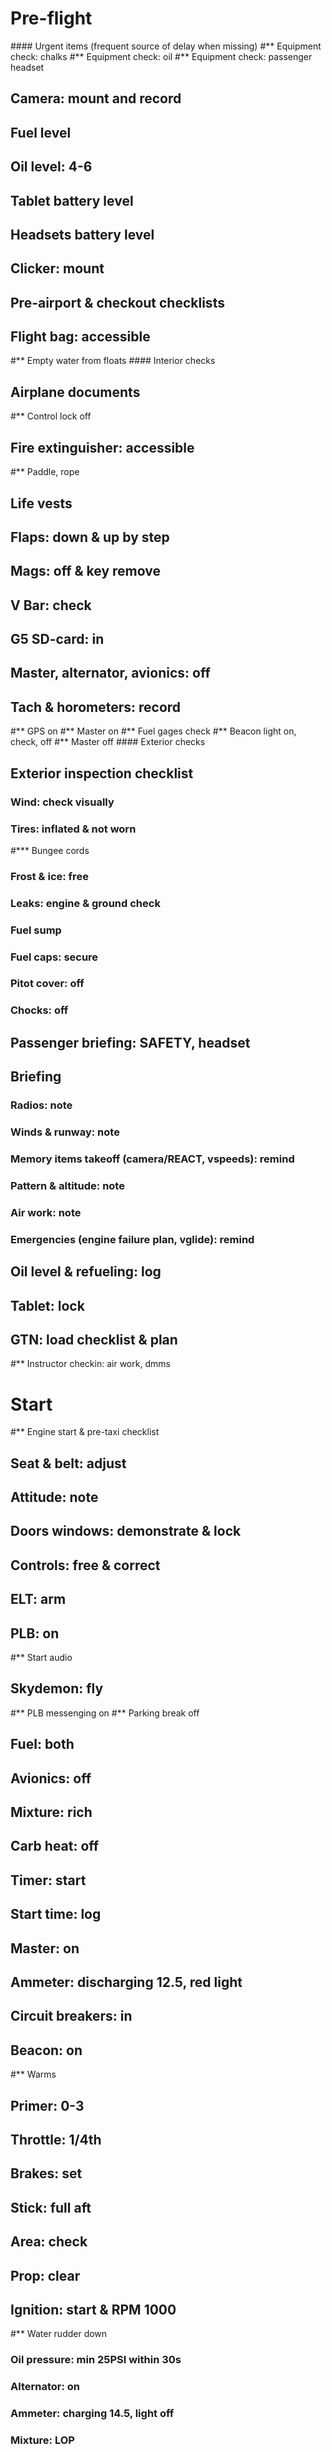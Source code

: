# PA-18-180

* Pre-flight
#### Urgent items (frequent source of delay when missing)
#** Equipment check: chalks
#** Equipment check: oil
#** Equipment check: passenger headset
** Camera: mount and record
** Fuel level
** Oil level: 4-6
** Tablet battery level
** Headsets battery level
** Clicker: mount
** Pre-airport & checkout checklists
** Flight bag: accessible
#** Empty water from floats
#### Interior checks
** Airplane documents
#** Control lock off
** Fire extinguisher: accessible
#** Paddle, rope
** Life vests
** Flaps: down & up by step
** Mags: off & key remove
** V Bar: check
** G5 SD-card: in
** Master, alternator, avionics: off
** Tach & horometers: record
#** GPS on
#** Master on
#** Fuel gages check
#** Beacon light on, check, off
#** Master off
#### Exterior checks
** Exterior inspection checklist
*** Wind: check visually
*** Tires: inflated & not worn
#*** Bungee cords
*** Frost & ice: free
*** Leaks: engine & ground check
*** Fuel sump
*** Fuel caps: secure
*** Pitot cover: off
*** Chocks: off
** Passenger briefing: SAFETY, headset
** Briefing
*** Radios: note
*** Winds & runway: note
*** Memory items takeoff (camera/REACT, vspeeds): remind
*** Pattern & altitude: note
*** Air work: note
*** Emergencies (engine failure plan, vglide): remind
** Oil level & refueling: log
** Tablet: lock
** GTN: load checklist & plan
#** Instructor checkin: air work, dmms
* Start
#** Engine start & pre-taxi checklist
** Seat & belt: adjust
** Attitude: note
** Doors windows: demonstrate & lock
** Controls: free & correct
** ELT: arm
** PLB: on
#** Start audio
** Skydemon: fly
#** PLB messenging on
#** Parking break off
** Fuel: both
** Avionics: off
** Mixture: rich
** Carb heat: off
** Timer: start
** Start time: log
** Master: on
** Ammeter: discharging 12.5, red light
** Circuit breakers: in
** Beacon: on
#** Warms
** Primer: 0-3
** Throttle: 1/4th
** Brakes: set
** Stick: full aft
** Area: check
** Prop: clear
** Ignition: start & RPM 1000
#** Water rudder down
*** Oil pressure: min 25PSI within 30s
*** Alternator: on
*** Ammeter: charging 14.5, light off
*** Mixture: LOP
** Ventilation & heaters: set
** Lights: nav & taxi on
** Avionics: on
*** Noise cancelling: on
*** Bluetooth: connect
*** Guard: check & monitor 121.5
*** Radios: set
*** GTN: set plan
#*** Navaids set
*** Transponder: standby 7000
*** Radio: atis & ground
*** Sqwak: set
** Altimeter: set twice
#** Log off block
** Oil: 140F
** Brakes: check
*** Turn coordinator & heading: check
#** Nav instruments check
* Run-up checklist
** Oil: 140F
** Area behind: clear
** Engine instruments: green
** Mixture: rich
** Brakes: set
** RPM: 2000
*** Mags check: smooth, max drop 175, diff 50
*** Mixture: checked
*** Carb heat: on & min drop 100
*** Ammeter: charging
*** Oil: 60-90PSI
#** Suction: green
*** RPM: idle for 5 seconds
** Carb heat: off
** Mixture: LOP
* Pre-takeoff
** Seat belts: lock
** Circuit breakers: in
** Primer: lock
** Mixture: rich or above 3000 ROP at full throttle
** Master & alternator: on
** Mags: both
** CIGAR check: complete
*** Controls: free
*** Cabin doors & windows: lock
*** Carb heat: off
#### Instruments: check
*** QNH:  altitude within 75 feet crosscheck
*** Heading: to compass
#*** Heading bug: set to runway
*** Horizon: level
#*** Compass: full fluid
#*** Airspeed: 0 crosscheck
#*** Vertical speed: 0 crosscheck
#*** Turn coordinator: ball center, full fluid
*** Fuel selector: both
*** Fuel quantity: check
*** Flaps: 10
*** Trim: takeoff
** Abort point: locate & remind speed
** Cabin: departure
** Radio: departure
** Camera, light, action, REACT
** Power: reduce after takeoff
#** Undercarriage: UP
*** Flaps: UP
*** Lights: landing & taxi off
*** Transponder: ALT
*** T&Ps: green
#** Open flight plan
* Cruise
** RPM 2350-2400
** Gas: quantity, selector
#** Undercarriage: UP
** Mixture: LOP
#** Propeller: set
** Oil: 180F, max 245F
** Emergency landing sites: locate
#** VOR location check
#** Heading indicator set to target
* Pre-maneuver
** Seat belts: lock
#** Water rudder: up
** Fuel selector: both
** Mixture: rich
** Carb heat: off
** Lights: landing & strobe on
** Mags: both
** Clearing turns: complete
* Landing
** ATIS: note
#** WLNOT
** Landing plan:
*** Runway & pattern
*** Speeds
*** Abort point
*** Taxi
** Cabin: landing
** Radio: landing
#** Descent & pre-landing checklists
** OBUMMMPFFLITCH: complete
*** Carb heat: open
*** Breaks: free
#*** Undercarriage: down
*** Mixture: rich
*** Master: on
*** Mags: both
#*** Propeller: set
*** Fuel selector: both
*** Fuel quantity: check
*** Flaps: 10
*** Lights: taxi & landing on
*** Instruments: QNH & heading set
*** T&Ps: green
*** Carb heat: off
*** Hatch & harness: lock
** Position in seat: adjust
** Short final: FCCW
#** Water rudder up
#** Base: RPM 1500, flaps 2, pitch 70
#** Final: RPM idle, flaps 3, pitch 60
* After landing
#** Water rudders down
** Flaps: 0
** Carb heat: off
** Transponder: standby
** Light: landing & strobe off
** Trim: takeoff
** Radio: ground
* Parking
#** Engine shutdown checklist
#** Radio: call docking
#** RPM: 1000
#** Log: on block
** Radio: check guard 121.5
** Avionics: off
#** Docking: Mixture off, mags off & key out
#** Throttle: IDLE
#** Water rudders: up
** Lights: all off except beacon
** RPM: idle until CHT drop
** Mags: check short cut out
** Mixture: cutoff
** Mags: off & key out
** Beacon: off
** Master & alternator: off
** Fuel: off
** Time: log
** Timers: stop
** Tach & horometers: note
** Skydemon: stop
#** Stop audio
** Personal locator: off
** Flight plan: close
** Aircraft log: update
** Chocks: set
** Control lock: set
** Pitot cover: on
** Detach clicker
** Tablet: pack
** Walkaround: debrief
** Cameras: unmount
#* Post flight
#** Debrief
#*** Dispatch checkin
#*** CFI debrief
#*** Book next session & get airplane details
#** Online notebook
#** Checklist updates
#** Anki updates
